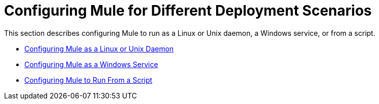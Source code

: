 = Configuring Mule for Different Deployment Scenarios

This section describes configuring Mule to run as a Linux or Unix daemon, a Windows service, or from a script.

* link:https://docs.mulesoft.com/mule-user-guide/v/3.2/configuring-mule-as-a-linux-or-unix-daemon[Configuring Mule as a Linux or Unix Daemon]
* link:https://docs.mulesoft.com/mule-user-guide/v/3.2/configuring-mule-as-a-windows-service[Configuring Mule as a Windows Service]
* link:https://docs.mulesoft.com/mule-user-guide/v/3.2/configuring-mule-to-run-from-a-script[Configuring Mule to Run From a Script]

